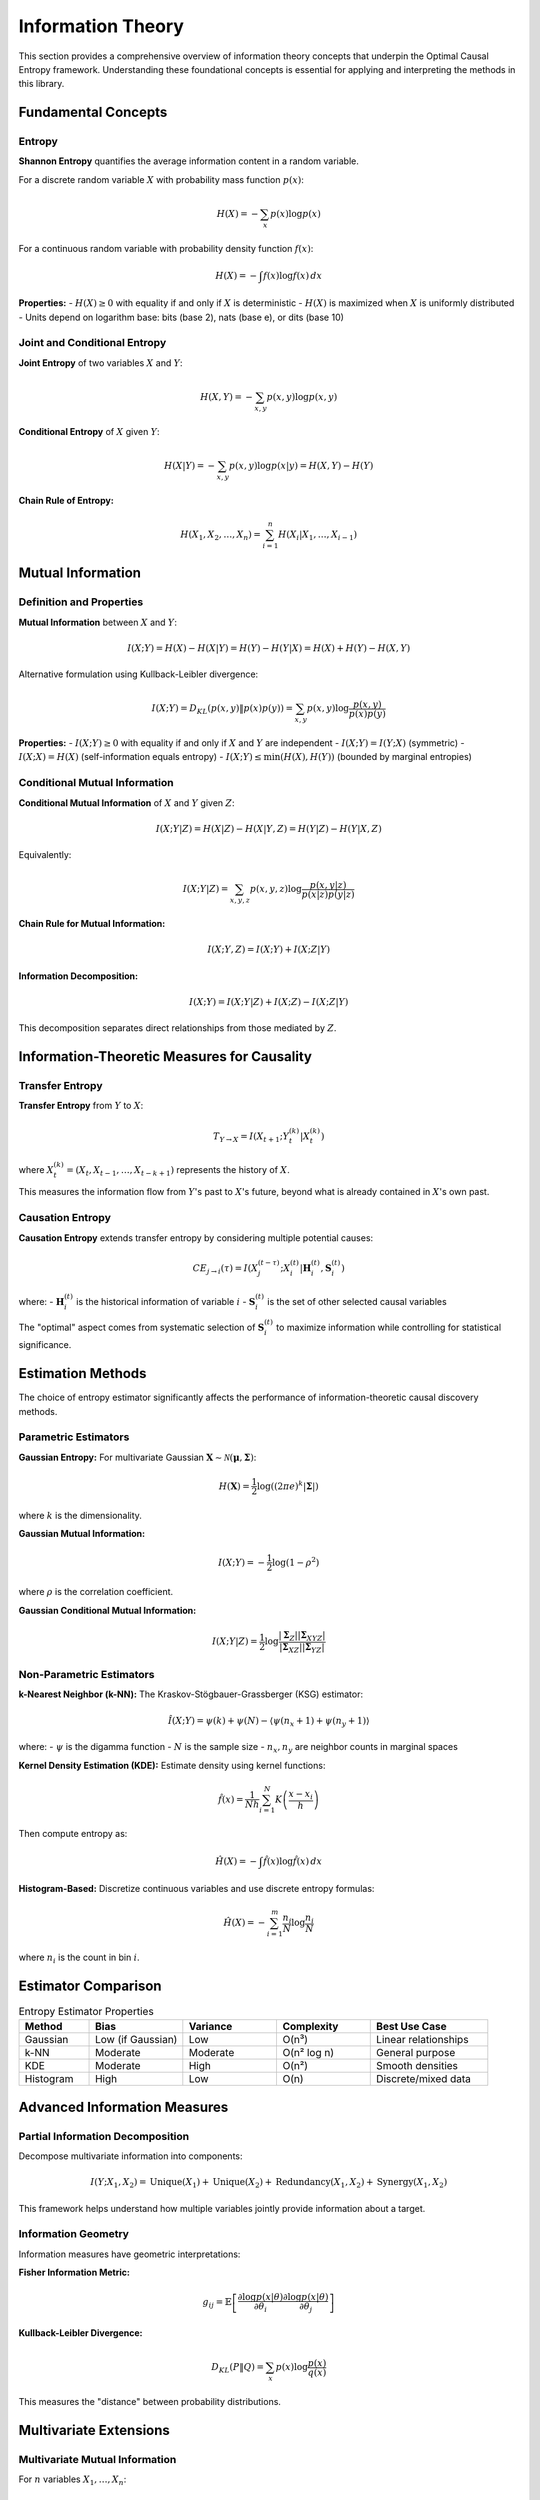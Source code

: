 ==================
Information Theory
==================

This section provides a comprehensive overview of information theory concepts that 
underpin the Optimal Causal Entropy framework. Understanding these foundational concepts 
is essential for applying and interpreting the methods in this library.

Fundamental Concepts
===================

Entropy
-------

**Shannon Entropy** quantifies the average information content in a random variable.

For a discrete random variable :math:`X` with probability mass function :math:`p(x)`:

.. math::

   H(X) = -\sum_{x} p(x) \log p(x)

For a continuous random variable with probability density function :math:`f(x)`:

.. math::

   H(X) = -\int f(x) \log f(x) \, dx

**Properties:**
- :math:`H(X) \geq 0` with equality if and only if :math:`X` is deterministic
- :math:`H(X)` is maximized when :math:`X` is uniformly distributed
- Units depend on logarithm base: bits (base 2), nats (base e), or dits (base 10)

Joint and Conditional Entropy
-----------------------------

**Joint Entropy** of two variables :math:`X` and :math:`Y`:

.. math::

   H(X,Y) = -\sum_{x,y} p(x,y) \log p(x,y)

**Conditional Entropy** of :math:`X` given :math:`Y`:

.. math::

   H(X|Y) = -\sum_{x,y} p(x,y) \log p(x|y) = H(X,Y) - H(Y)

**Chain Rule of Entropy:**

.. math::

   H(X_1, X_2, \ldots, X_n) = \sum_{i=1}^n H(X_i | X_1, \ldots, X_{i-1})

Mutual Information
================

Definition and Properties
------------------------

**Mutual Information** between :math:`X` and :math:`Y`:

.. math::

   I(X;Y) = H(X) - H(X|Y) = H(Y) - H(Y|X) = H(X) + H(Y) - H(X,Y)

Alternative formulation using Kullback-Leibler divergence:

.. math::

   I(X;Y) = D_{KL}(p(x,y) \| p(x)p(y)) = \sum_{x,y} p(x,y) \log \frac{p(x,y)}{p(x)p(y)}

**Properties:**
- :math:`I(X;Y) \geq 0` with equality if and only if :math:`X` and :math:`Y` are independent
- :math:`I(X;Y) = I(Y;X)` (symmetric)
- :math:`I(X;X) = H(X)` (self-information equals entropy)
- :math:`I(X;Y) \leq \min(H(X), H(Y))` (bounded by marginal entropies)

Conditional Mutual Information
-----------------------------

**Conditional Mutual Information** of :math:`X` and :math:`Y` given :math:`Z`:

.. math::

   I(X;Y|Z) = H(X|Z) - H(X|Y,Z) = H(Y|Z) - H(Y|X,Z)

Equivalently:

.. math::

   I(X;Y|Z) = \sum_{x,y,z} p(x,y,z) \log \frac{p(x,y|z)}{p(x|z)p(y|z)}

**Chain Rule for Mutual Information:**

.. math::

   I(X;Y,Z) = I(X;Y) + I(X;Z|Y)

**Information Decomposition:**

.. math::

   I(X;Y) = I(X;Y|Z) + I(X;Z) - I(X;Z|Y)

This decomposition separates direct relationships from those mediated by :math:`Z`.

Information-Theoretic Measures for Causality
===========================================

Transfer Entropy
---------------

**Transfer Entropy** from :math:`Y` to :math:`X`:

.. math::

   T_{Y \to X} = I(X_{t+1}; Y_t^{(k)} | X_t^{(k)})

where :math:`X_t^{(k)} = (X_t, X_{t-1}, \ldots, X_{t-k+1})` represents the history of :math:`X`.

This measures the information flow from :math:`Y`'s past to :math:`X`'s future, 
beyond what is already contained in :math:`X`'s own past.

Causation Entropy
-----------------

**Causation Entropy** extends transfer entropy by considering multiple potential causes:

.. math::

   CE_{j \to i}(\tau) = I(X_j^{(t-\tau)}; X_i^{(t)} | \mathbf{H}_i^{(t)}, \mathbf{S}_i^{(t)})

where:
- :math:`\mathbf{H}_i^{(t)}` is the historical information of variable :math:`i`
- :math:`\mathbf{S}_i^{(t)}` is the set of other selected causal variables

The "optimal" aspect comes from systematic selection of :math:`\mathbf{S}_i^{(t)}` 
to maximize information while controlling for statistical significance.

Estimation Methods
==================

The choice of entropy estimator significantly affects the performance of 
information-theoretic causal discovery methods.

Parametric Estimators
--------------------

**Gaussian Entropy:**
For multivariate Gaussian :math:`\mathbf{X} \sim \mathcal{N}(\boldsymbol{\mu}, \boldsymbol{\Sigma})`:

.. math::

   H(\mathbf{X}) = \frac{1}{2} \log((2\pi e)^k |\boldsymbol{\Sigma}|)

where :math:`k` is the dimensionality.

**Gaussian Mutual Information:**

.. math::

   I(X;Y) = -\frac{1}{2} \log(1 - \rho^2)

where :math:`\rho` is the correlation coefficient.

**Gaussian Conditional Mutual Information:**

.. math::

   I(X;Y|Z) = \frac{1}{2} \log \frac{|\boldsymbol{\Sigma}_Z||\boldsymbol{\Sigma}_{XYZ}|}{|\boldsymbol{\Sigma}_{XZ}||\boldsymbol{\Sigma}_{YZ}|}

Non-Parametric Estimators
-------------------------

**k-Nearest Neighbor (k-NN):**
The Kraskov-Stögbauer-Grassberger (KSG) estimator:

.. math::

   \hat{I}(X;Y) = \psi(k) + \psi(N) - \langle\psi(n_x + 1) + \psi(n_y + 1)\rangle

where:
- :math:`\psi` is the digamma function
- :math:`N` is the sample size
- :math:`n_x, n_y` are neighbor counts in marginal spaces

**Kernel Density Estimation (KDE):**
Estimate density using kernel functions:

.. math::

   \hat{f}(x) = \frac{1}{Nh} \sum_{i=1}^N K\left(\frac{x - x_i}{h}\right)

Then compute entropy as:

.. math::

   \hat{H}(X) = -\int \hat{f}(x) \log \hat{f}(x) \, dx

**Histogram-Based:**
Discretize continuous variables and use discrete entropy formulas:

.. math::

   \hat{H}(X) = -\sum_{i=1}^m \frac{n_i}{N} \log \frac{n_i}{N}

where :math:`n_i` is the count in bin :math:`i`.

Estimator Comparison
===================

.. list-table:: Entropy Estimator Properties
   :widths: 15 20 20 20 25
   :header-rows: 1

   * - Method
     - Bias
     - Variance
     - Complexity
     - Best Use Case
   * - Gaussian
     - Low (if Gaussian)
     - Low
     - O(n³)
     - Linear relationships
   * - k-NN
     - Moderate
     - Moderate
     - O(n² log n)
     - General purpose
   * - KDE
     - Moderate
     - High
     - O(n²)
     - Smooth densities
   * - Histogram
     - High
     - Low
     - O(n)
     - Discrete/mixed data

Advanced Information Measures
============================

Partial Information Decomposition
---------------------------------

Decompose multivariate information into components:

.. math::

   I(Y; X_1, X_2) = \text{Unique}(X_1) + \text{Unique}(X_2) + \text{Redundancy}(X_1, X_2) + \text{Synergy}(X_1, X_2)

This framework helps understand how multiple variables jointly provide 
information about a target.

Information Geometry
-------------------

Information measures have geometric interpretations:

**Fisher Information Metric:**

.. math::

   g_{ij} = \mathbb{E}\left[\frac{\partial \log p(x|\theta)}{\partial \theta_i} \frac{\partial \log p(x|\theta)}{\partial \theta_j}\right]

**Kullback-Leibler Divergence:**

.. math::

   D_{KL}(P \| Q) = \sum_x p(x) \log \frac{p(x)}{q(x)}

This measures the "distance" between probability distributions.

Multivariate Extensions
======================

Multivariate Mutual Information
------------------------------

For :math:`n` variables :math:`X_1, \ldots, X_n`:

.. math::

   I(X_1; \ldots; X_n) = \sum_{i=1}^n H(X_i) - H(X_1, \ldots, X_n)

**Total Correlation:**

.. math::

   C(X_1, \ldots, X_n) = \sum_{i=1}^n H(X_i) - H(X_1, \ldots, X_n)

**Dual Total Correlation:**

.. math::

   D(X_1, \ldots, X_n) = H(X_1, \ldots, X_n) - \max_i H(X_1, \ldots, X_n | X_i)

Information Networks
-------------------

Construct networks where edge weights represent information flow:

.. math::

   w_{ij} = I(X_i; X_j | \mathbf{X}_{\setminus \{i,j\}})

This creates a **partial correlation network** in information-theoretic terms.

Practical Considerations
=======================

Sample Size Requirements
-----------------------

Information estimators have different sample size requirements:

**Rule of Thumb:**
- Gaussian: :math:`N \geq 10 \times \text{dimensionality}`
- k-NN: :math:`N \geq 100 \times \text{dimensionality}`  
- KDE: :math:`N \geq 1000 \times \text{dimensionality}`

**High-Dimensional Challenges:**
The "curse of dimensionality" affects all non-parametric estimators. 
Consider dimensionality reduction or parametric assumptions when :math:`d > 10`.

Bias and Variance Tradeoffs
--------------------------

**Bias Sources:**
- Finite sample effects
- Discretization (histogram methods)
- Boundary effects (KDE)
- Model assumptions (Gaussian)

**Variance Sources:**
- Random sampling variation
- Parameter choices (bandwidth, k)
- Outliers and noise

**Bias-Variance Management:**
- Cross-validation for parameter selection
- Bootstrap for uncertainty quantification
- Robust estimators for outlier handling

Statistical Testing
===================

Permutation Tests
----------------

Test :math:`H_0: I(X;Y|Z) = 0` using permutation of :math:`X`:

1. Compute observed :math:`I_{\text{obs}}(X;Y|Z)`
2. Generate :math:`B$ permutations of :math:`X`: :math:`X^{(b)}`
3. Compute null statistics: :math:`I^{(b)} = I(X^{(b)};Y|Z)`
4. P-value: :math:`p = \frac{1 + \sum_{b=1}^B \mathbb{I}(I^{(b)} \geq I_{\text{obs}})}{B + 1}`

Bootstrap Confidence Intervals
-----------------------------

Construct confidence intervals for information measures:

.. math::

   \text{CI}_{1-\alpha}(I) = [Q_{\alpha/2}(\{I^{(b)}\}), Q_{1-\alpha/2}(\{I^{(b)}\})]

where :math:`Q_p$ is the :math:`p$-quantile of bootstrap samples.

Multiple Testing Correction
---------------------------

When testing multiple relationships, correct for multiple comparisons:

**Bonferroni Correction:**
.. math::
   \alpha_{\text{adjusted}} = \frac{\alpha}{m}

**False Discovery Rate (FDR):**
.. math::
   \text{FDR} = \mathbb{E}\left[\frac{\text{False Positives}}{\max(\text{Total Positives}, 1)}\right]

Applications in Causal Discovery
===============================

Variable Selection
-----------------

Use information measures for feature selection:

.. math::

   \mathbf{S}^* = \arg\max_{\mathbf{S}} \left[I(X_{\mathbf{S}}; Y) - \lambda |\mathbf{S}|\right]

This balances information gain with model complexity.

Conditional Independence Testing
------------------------------

Test conditional independence: :math:`X \perp Y | Z$

Equivalent to testing: :math:`I(X;Y|Z) = 0$

**Advantages over linear methods:**
- Detects nonlinear dependencies
- No distributional assumptions
- Robust to outliers (with appropriate estimators)

Network Structure Learning
-------------------------

Learn network structure by testing all pairwise conditional independencies:

For each triple :math:`(X_i, X_j, X_k)`:
- Test :math:`I(X_i; X_j | X_k) = 0`
- Build network based on significant dependencies

Future Directions
================

Emerging Methods
---------------

1. **Deep Learning Estimators:** Neural networks for entropy estimation
2. **Causal Information Theory:** Information measures for causal inference
3. **Quantum Information:** Extensions to quantum systems
4. **Online Estimation:** Streaming entropy estimation
5. **Robust Estimation:** Methods resilient to model misspecification

Open Problems
------------

1. **Optimal Estimation:** Minimax rates for information measure estimation
2. **High-Dimensional Theory:** Consistency in :math:`p >> n` regimes
3. **Causal Identifiability:** When does information identify causation?
4. **Computational Efficiency:** Faster algorithms for large-scale problems

Conclusion
=========

Information theory provides the mathematical foundation for the Optimal Causal Entropy 
framework. Understanding entropy, mutual information, and their estimation is crucial 
for effective application of these methods. Key takeaways:

- **Estimator Choice Matters:** Different methods have different strengths and assumptions
- **Sample Size is Critical:** Information estimators need sufficient data
- **Statistical Testing is Essential:** Always validate relationships with significance tests
- **High Dimensions are Challenging:** Consider regularization or dimensionality reduction

The field continues to evolve, with new estimators and theoretical insights regularly 
emerging. Practitioners should stay informed of developments and validate methods on 
their specific data types and problem domains.